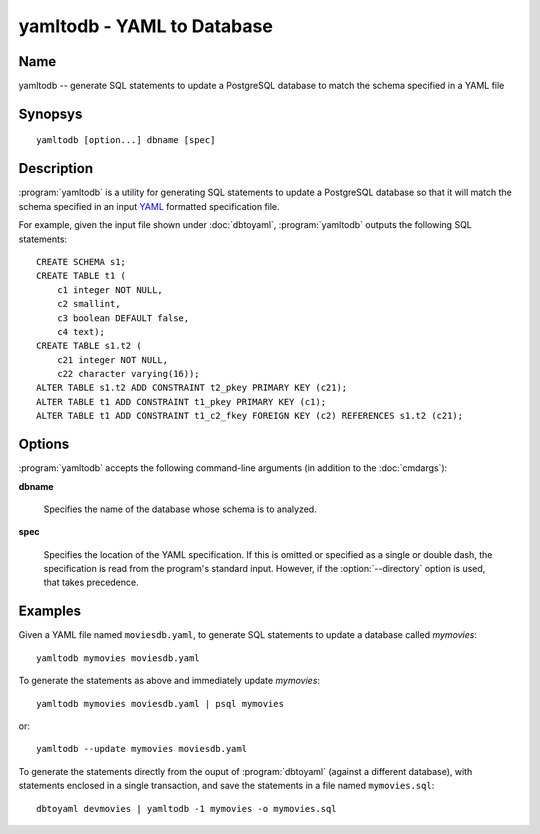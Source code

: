 yamltodb - YAML to Database
===========================

Name
----

yamltodb -- generate SQL statements to update a PostgreSQL database to
match the schema specified in a YAML file

Synopsys
--------

::

   yamltodb [option...] dbname [spec]

Description
-----------

:program:`yamltodb` is a utility for generating SQL statements to
update a PostgreSQL database so that it will match the schema
specified in an input `YAML <http://yaml.org>`_ formatted
specification file.

For example, given the input file shown under :doc:`dbtoyaml`,
:program:`yamltodb` outputs the following SQL statements::

 CREATE SCHEMA s1;
 CREATE TABLE t1 (
     c1 integer NOT NULL,
     c2 smallint,
     c3 boolean DEFAULT false,
     c4 text);
 CREATE TABLE s1.t2 (
     c21 integer NOT NULL,
     c22 character varying(16));
 ALTER TABLE s1.t2 ADD CONSTRAINT t2_pkey PRIMARY KEY (c21);
 ALTER TABLE t1 ADD CONSTRAINT t1_pkey PRIMARY KEY (c1);
 ALTER TABLE t1 ADD CONSTRAINT t1_c2_fkey FOREIGN KEY (c2) REFERENCES s1.t2 (c21);

Options
-------

:program:`yamltodb` accepts the following command-line arguments (in
addition to the :doc:`cmdargs`):

.. program:: yamltodb

**dbname**

    Specifies the name of the database whose schema is to analyzed.

**spec**

    Specifies the location of the YAML specification.  If this is
    omitted or specified as a single or double dash, the specification
    is read from the program's standard input.  However, if the
    :option:`--directory` option is used, that takes precedence.

.. cmdoption:: -d <directory>
               --directory <directory>

    Specifies the root of a two-level directory tree where the YAML
    specification files are present.  See `Directory Tree Output`
    under :doc:`dbtoyaml` for further details.

.. cmdoption:: -n <schema>
               --schema <schema>

    Compare only a schema matching `schema`.  By default, all schemas
    are compared.  Multiple schemas can be compared by using multiple
    :option:`-n` switches.

.. cmdoption:: -1
               --single-transaction

    Wrap the generated statements in BEGIN/COMMIT. This ensures that
    either all the statements complete successfully, or no changes are
    applied.

.. cmdoption:: -u, --update

    Execute the generated statements against the database mentioned in
    **dbname**.  This implies the :option:`--single-transaction`
    option.

.. cmdoption:: --quote-reserved

    When generating SQL, use delimited (quoted) identifiers around
    reserved words used as identifiers, e.g., a table named "order".
    Normally, only identifiers with embedded spaces or other
    disallowed characters are quoted.

Examples
--------

Given a YAML file named ``moviesdb.yaml``, to generate SQL statements
to update a database called `mymovies`::

  yamltodb mymovies moviesdb.yaml

To generate the statements as above and immediately update `mymovies`::

  yamltodb mymovies moviesdb.yaml | psql mymovies

or::

  yamltodb --update mymovies moviesdb.yaml

To generate the statements directly from the ouput of
:program:`dbtoyaml` (against a different database), with statements
enclosed in a single transaction, and save the statements in a file
named ``mymovies.sql``::

  dbtoyaml devmovies | yamltodb -1 mymovies -o mymovies.sql
